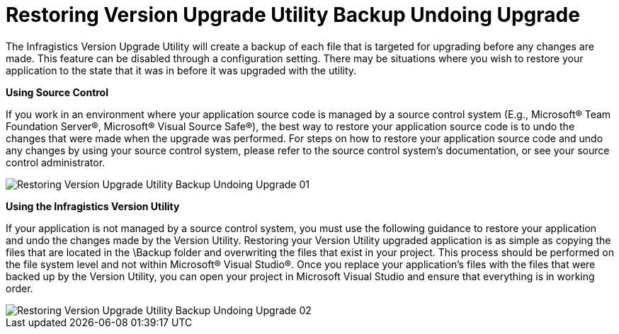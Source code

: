 ﻿////

|metadata|
{
    "name": "developers-guide-restoring-version-upgrade-utility-backup-undoing-upgrade",
    "controlName": [],
    "tags": ["How Do I"],
    "guid": "955b597e-bd23-4088-939c-640ef264ba6b",  
    "buildFlags": ["wpf","sl"],
    "createdOn": "2012-01-30T15:17:19.5866005Z"
}
|metadata|
////

= Restoring Version Upgrade Utility Backup Undoing Upgrade

The Infragistics Version Upgrade Utility will create a backup of each file that is targeted for upgrading before any changes are made. This feature can be disabled through a configuration setting. There may be situations where you wish to restore your application to the state that it was in before it was upgraded with the utility.

*Using Source Control*

If you work in an environment where your application source code is managed by a source control system (E.g., Microsoft® Team Foundation Server®, Microsoft® Visual Source Safe®), the best way to restore your application source code is to undo the changes that were made when the upgrade was performed. For steps on how to restore your application source code and undo any changes by using your source control system, please refer to the source control system’s documentation, or see your source control administrator.

image::images/Restoring_Version_Upgrade_Utility_Backup_Undoing_Upgrade_01.png[]

*Using the Infragistics Version Utility*

If your application is not managed by a source control system, you must use the following guidance to restore your application and undo the changes made by the Version Utility. Restoring your Version Utility upgraded application is as simple as copying the files that are located in the \Backup folder and overwriting the files that exist in your project. This process should be performed on the file system level and not within Microsoft® Visual Studio®. Once you replace your application’s files with the files that were backed up by the Version Utility, you can open your project in Microsoft Visual Studio and ensure that everything is in working order.

image::images/Restoring_Version_Upgrade_Utility_Backup_Undoing_Upgrade_02.png[]